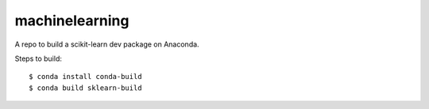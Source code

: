 
machinelearning
---------------

A repo to build a scikit-learn dev package on Anaconda.

Steps to build::

  $ conda install conda-build
  $ conda build sklearn-build
